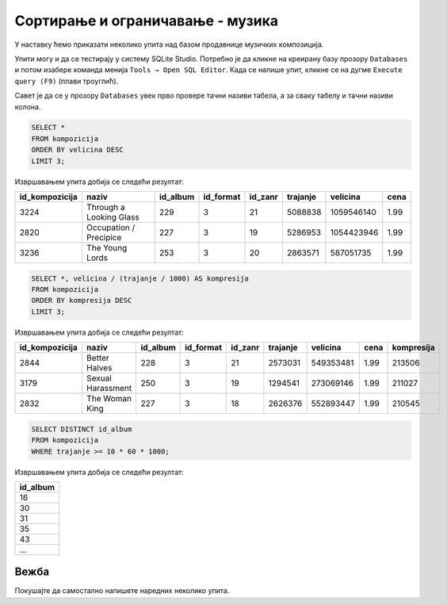 Сортирање и ограничавање - музика
---------------------------------

У наставку ћемо приказати неколико упита над базом продавнице музичких
композиција.

Упити могу и да се тестирају у систему SQLite Studio. 
Потребно је да кликне на креирану базу прозору ``Databases`` и потом изабере команда менија 
``Tools → Open SQL Editor``. Када се напише упит, кликне се на дугме ``Execute query (F9)`` (плави троуглић).

Савет је да се у прозору ``Databases`` увек прво провере тачни називи табела, а за сваку табелу и тачни називи колона. 

.. image:: ../../_images/music2.png
   :width: 300
   :align: center

.. questionnote::

   Приказати податке о три композиције које заузимају највише бајтова.

.. code-block:: sql

   SELECT *
   FROM kompozicija
   ORDER BY velicina DESC
   LIMIT 3;

Извршавањем упита добија се следећи резултат:

.. csv-table::
   :header:  "id_kompozicija", "naziv", "id_album", "id_format", "id_zanr", "trajanje", "velicina", "cena"
   :align: left

   "3224", "Through a Looking Glass", "229", "3", "21", "5088838", "1059546140", "1.99"
   "2820", "Occupation / Precipice", "227", "3", "19", "5286953", "1054423946", "1.99"
   "3236", "The Young Lords", "253", "3", "20", "2863571", "587051735", "1.99"

.. questionnote::

   Приказати податке о композицијама уређене по степену компресије
   (броју бајтова по једној секунди).

.. code-block:: sql

   SELECT *, velicina / (trajanje / 1000) AS kompresija
   FROM kompozicija
   ORDER BY kompresija DESC
   LIMIT 3;

Извршавањем упита добија се следећи резултат:

.. csv-table::
   :header:  "id_kompozicija", "naziv", "id_album", "id_format", "id_zanr", "trajanje", "velicina", "cena", "kompresija"
   :align: left

   "2844", "Better Halves", "228", "3", "21", "2573031", "549353481", "1.99", "213506"
   "3179", "Sexual Harassment", "250", "3", "19", "1294541", "273069146", "1.99", "211027"
   "2832", "The Woman King", "227", "3", "18", "2626376", "552893447", "1.99", "210545"

.. questionnote::

   Приказати све различите албуме тј. њихове идентификаторе на којима
   се јављају композиције дуже од 10 минута.

.. code-block:: sql

   SELECT DISTINCT id_album
   FROM kompozicija
   WHERE trajanje >= 10 * 60 * 1000;

Извршавањем упита добија се следећи резултат:

.. csv-table::
   :header:  "id_album"
   :align: left

   "16"
   "30"
   "31"
   "35"
   "43"
   ...


Вежба
.....
   
Покушајте да самостално напишете наредних неколико упита.

.. questionnote::

   Приказати списак назива свих албума сортирано по називима албума у
   абецедном реду.

.. dbpetlja:: db_sortiranje_zadaci_muzika_01
   :dbfile: music.sql
   :showresult:
   :solutionquery: SELECT naziv
                   FROM album
                   ORDER BY naziv
   

.. questionnote::

   Приказати податке о свим купцима из САД сортирано по називу града
   из којег долазе.

.. dbpetlja:: db_sortiranje_zadaci_muzika_02
   :dbfile: music.sql
   :showresult:
   :solutionquery: SELECT *
                   FROM kupac
                   WHERE drzava = 'USA'
                   ORDER BY grad

                   
.. questionnote::

   Приказати имена, презимена и датуме рођења три најмлађа запослена у
   компанији.
   
.. dbpetlja:: db_sortiranje_zadaci_muzika_03
   :dbfile: music.sql
   :showresult:
   :solutionquery: SELECT ime, prezime, datum_rodjenja
                   FROM zaposleni
                   ORDER BY datum_rodjenja DESC
                   LIMIT 3

.. questionnote::

   Исписати називе различитих држава из којих долазе купци.
   
.. dbpetlja:: db_sortiranje_zadaci_muzika_04
   :dbfile: music.sql
   :showresult:
   :solutionquery: SELECT DISTINCT drzava
                   FROM kupac

                   

